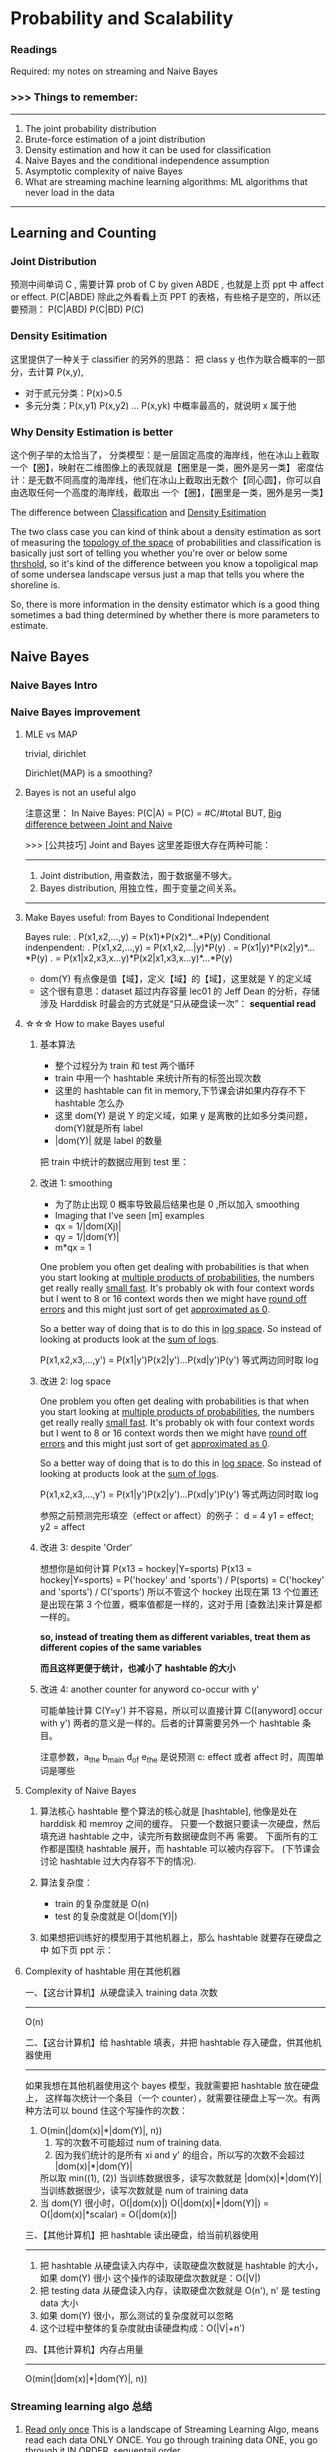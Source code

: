 * Probability and Scalability
*** Readings
    Required: my notes on streaming and Naive Bayes
*** >>> Things to remember:
 ---------------------------------------------------------------
 1) The joint probability distribution
 2) Brute-force estimation of a joint distribution
 3) Density estimation and how it can be used for classification
 4) Naive Bayes and the conditional independence assumption
 5) Asymptotic complexity of naive Bayes
 6) What are streaming machine learning algorithms:
    ML algorithms that never load in the data
 ---------------------------------------------------------------
** Learning and Counting
*** Joint Distribution
#+DOWNLOADED: /tmp/screenshot.png @ 2017-06-26 17:23:37
[[file:Probability and Scalability/screenshot_2017-06-26_17-23-37.png]]
#+DOWNLOADED: /tmp/screenshot.png @ 2017-06-26 17:23:52
[[file:Probability and Scalability/screenshot_2017-06-26_17-23-52.png]]

#+DOWNLOADED: /tmp/screenshot.png @ 2017-06-26 17:24:07
[[file:Probability and Scalability/screenshot_2017-06-26_17-24-07.png]]
预测中间单词 C ,
需要计算 prob of C by given ABDE , 也就是上页 ppt 中 affect or effect.
P(C|ABDE)
除此之外看看上页 PPT 的表格，有些格子是空的，所以还要预测：
P(C|ABD) P(C|BD) P(C)

#+DOWNLOADED: /tmp/screenshot.png @ 2017-06-26 17:24:19
[[file:Probability and Scalability/screenshot_2017-06-26_17-24-19.png]]
#+DOWNLOADED: /tmp/screenshot.png @ 2017-06-26 17:24:33
[[file:Probability and Scalability/screenshot_2017-06-26_17-24-33.png]]
#+DOWNLOADED: /tmp/screenshot.png @ 2017-06-26 17:24:44
[[file:Probability and Scalability/screenshot_2017-06-26_17-24-44.png]]

*** Density Esitimation
#+DOWNLOADED: /tmp/screenshot.png @ 2017-06-26 17:24:54
[[file:Probability and Scalability/screenshot_2017-06-26_17-24-54.png]]
#+DOWNLOADED: /tmp/screenshot.png @ 2017-06-26 17:25:04
[[file:Probability and Scalability/screenshot_2017-06-26_17-25-04.png]]
#+DOWNLOADED: /tmp/screenshot.png @ 2017-06-26 17:25:16
[[file:Probability and Scalability/screenshot_2017-06-26_17-25-16.png]]
这里提供了一种关于 classifier 的另外的思路：
把 class y 也作为联合概率的一部分，去计算 P(x,y),
     - 对于贰元分类：P(x)>0.5
     - 多元分类：P(x,y1) P(x,y2) ... P(x,yk) 中概率最高的，就说明 x 属于他


*** Why Density Estimation is better
#+DOWNLOADED: /tmp/screenshot.png @ 2017-06-26 17:25:37
[[file:Probability and Scalability/screenshot_2017-06-26_17-25-37.png]]

#+DOWNLOADED: /tmp/screenshot.png @ 2017-06-26 19:15:08
[[file:Probability and Scalability/screenshot_2017-06-26_19-15-08.png]]
这个例子举的太恰当了，
分类模型：是一层固定高度的海岸线，他在冰山上截取一个【圈】，映射在二维图像上的表现就是【圈里是一类，圈外是另一类】
密度估计：是无数不同高度的海岸线，他们在冰山上截取出无数个【同心圆】，你可以自由选取任何一个高度的海岸线，截取出
        一个【圈】，【圈里是一类，圈外是另一类】

The difference between _Classification_ and _Density Esitimation_

The two class case you can kind of think about a density estimation
as sort of measuring the _topology of the space_ of probabilities and
classification is basically just sort of telling you whether you're
over or below some _thrshold_, so it's kind of the difference between
you know a topoligical map of some undersea landscape versus just a
map that tells you where the shoreline is.

So, there is more information in the density estimator which is a good
thing sometimes a bad thing determined by whether there is more parameters
to estimate.

** Naive Bayes
*** Naive Bayes Intro
 #+DOWNLOADED: /tmp/screenshot.png @ 2017-06-26 17:26:16
 [[file:Probability and Scalability/screenshot_2017-06-26_17-26-16.png]]

 #+DOWNLOADED: /tmp/screenshot.png @ 2017-06-26 17:26:24
 [[file:Probability and Scalability/screenshot_2017-06-26_17-26-24.png]]

 #+DOWNLOADED: /tmp/screenshot.png @ 2017-06-26 17:26:33
 [[file:Probability and Scalability/screenshot_2017-06-26_17-26-33.png]]

 #+DOWNLOADED: /tmp/screenshot.png @ 2017-06-26 17:26:40
 [[file:Probability and Scalability/screenshot_2017-06-26_17-26-40.png]]
 #+DOWNLOADED: /tmp/screenshot.png @ 2017-06-26 17:26:50
 [[file:Probability and Scalability/screenshot_2017-06-26_17-26-50.png]]
*** Naive Bayes improvement
**** MLE vs MAP
     trivial, dirichlet
  #+DOWNLOADED: /tmp/screenshot.png @ 2017-06-26 17:27:00
  [[file:Probability and Scalability/screenshot_2017-06-26_17-27-00.png]]
 Dirichlet(MAP) is a smoothing?

**** Bayes is not an useful algo
 #+DOWNLOADED: /tmp/screenshot.png @ 2017-06-26 17:27:11
 [[file:Probability and Scalability/screenshot_2017-06-26_17-27-11.png]]
注意这里：
In Naive Bayes: P(C|A) = P(C) = #C/#total
BUT, _Big difference between Joint and Naive_

>>> [公共技巧] Joint and Bayes 这里差距很大存在两种可能：
---------------------------------------------------
1. Joint distribution, 用查数法，囿于数据量不够大。
2. Bayes distribution, 用独立性，囿于变量之间关系。
---------------------------------------------------

**** Make Bayes useful: from Bayes to Conditional Independent
  #+DOWNLOADED: /tmp/screenshot.png @ 2017-06-26 17:27:26
  [[file:Probability and Scalability/screenshot_2017-06-26_17-27-26.png]]
  Bayes rule:
  .      P(x1,x2,...,y) = P(x1)*P(x2)*...*P(y)
  Conditional indenpendent:
  .      P(x1,x2,...,y) = P(x1,x2,...|y)*P(y)
  .                     = P(x1|y)*P(x2|y)*...*P(y)
  .                     = P(x1|x2,x3,x...y)*P(x2|x1,x3,x...y)*...*P(y)

  #+DOWNLOADED: /tmp/screenshot.png @ 2017-06-26 17:27:35
  [[file:Probability and Scalability/screenshot_2017-06-26_17-27-35.png]]
  - dom(Y) 有点像是值【域】，定义【域】的【域】，这里就是 Y 的定义域
  - 这个很有意思：dataset 超过内存容量
    lec01 的 Jeff Dean 的分析，存储涉及 Harddisk 时最会的方式就是“只从硬盘读一次”：
    *sequential read*

**** ☆☆☆ How to make Bayes useful
***** 基本算法
   #+DOWNLOADED: /tmp/screenshot.png @ 2017-06-26 17:27:46
   [[file:Probability and Scalability/screenshot_2017-06-26_17-27-46.png]]
   - 整个过程分为 train 和 test 两个循环
   - train 中用一个 hashtable 来统计所有的标签出现次数
   - 这里的 hashtable can fit in memory,下节课会讲如果内存存不下 hashtable 怎么办
   - 这里 dom(Y) 是说 Y 的定义域，如果 y 是离散的比如多分类问题，dom(Y)就是所有 label
   - |dom(Y)| 就是 label 的数量

   把 train 中统计的数据应用到 test 里：
   #+DOWNLOADED: /tmp/screenshot.png @ 2017-06-26 17:27:57
   [[file:Probability and Scalability/screenshot_2017-06-26_17-27-57.png]]
   #+DOWNLOADED: /tmp/screenshot.png @ 2017-06-26 17:28:38
   [[file:Probability and Scalability/screenshot_2017-06-26_17-28-38.png]]

***** 改进 1: smoothing
   #+DOWNLOADED: /tmp/screenshot.png @ 2017-06-26 17:28:51
   [[file:Probability and Scalability/screenshot_2017-06-26_17-28-51.png]]
   - 为了防止出现 0 概率导致最后结果也是 0 ,所以加入 smoothing
   - Imaging that I've seen [m] examples
   - qx = 1/|dom(Xj)|
   - qy = 1/|dom(Y)|
   - m*qx = 1

   One problem you often get dealing with probabilities is that when
   you start looking at _multiple products of probabilities_, the numbers
   get really really _small fast_. It's probably ok with four context words
   but I went to 8 or 16 context words then we might have _round off errors_
   and this might just sort of get _approximated as 0_.

   So a better way of doing that is to do this in _log space_. So instead of
   looking at products look at the _sum of logs_.

   P(x1,x2,x3,...,y') = P(x1|y')P(x2|y')...P(xd|y')P(y')
   等式两边同时取 log
***** 改进 2: log space
   #+DOWNLOADED: /tmp/screenshot.png @ 2017-06-26 17:29:10
   [[file:Probability and Scalability/screenshot_2017-06-26_17-29-10.png]]

   One problem you often get dealing with probabilities is that when
   you start looking at _multiple products of probabilities_, the numbers
   get really really _small fast_. It's probably ok with four context words
   but I went to 8 or 16 context words then we might have _round off errors_
   and this might just sort of get _approximated as 0_.

   So a better way of doing that is to do this in _log space_. So instead of
   looking at products look at the _sum of logs_.

   P(x1,x2,x3,...,y') = P(x1|y')P(x2|y')...P(xd|y')P(y')
   等式两边同时取 log

   参照之前预测完形填空（effect or affect）的例子：
   d = 4
   y1 = effect; y2 = affect
***** 改进 3: despite 'Order'
   #+DOWNLOADED: /tmp/screenshot.png @ 2017-06-26 17:29:17
   [[file:Probability and Scalability/screenshot_2017-06-26_17-29-17.png]]
   想想你是如何计算 P(x13 = hockey|Y=sports)
   P(x13 = hockey|Y=sports)
   = P('hockey' and 'sports') / P(sports)
   = C('hockey' and 'sports') / C('sports')
   所以不管这个 hockey 出现在第 13 个位置还是出现在第 3 个位置，概率值都是一样的，这对于用
   [查数法]来计算是都一样的。

   *so, instead of treating them as different variables, treat them as different*
   *copies of the same variables*

   *而且这样更便于统计，也减小了 hashtable 的大小*

   #+DOWNLOADED: /tmp/screenshot.png @ 2017-06-26 17:29:28
   [[file:Probability and Scalability/screenshot_2017-06-26_17-29-28.png]]
   #+DOWNLOADED: /tmp/screenshot.png @ 2017-06-26 17:29:36
   [[file:Probability and Scalability/screenshot_2017-06-26_17-29-36.png]]
   #+DOWNLOADED: /tmp/screenshot.png @ 2017-06-26 17:29:52
   [[file:Probability and Scalability/screenshot_2017-06-26_17-29-52.png]]
***** 改进 4: another counter for anyword co-occur with y'
   #+DOWNLOADED: /tmp/screenshot.png @ 2017-06-26 17:29:59
   [[file:Probability and Scalability/screenshot_2017-06-26_17-29-59.png]]
   可能单独计算 C(Y=y') 并不容易，所以可以直接计算 C([anyword] occur with y')
   两者的意义是一样的。后者的计算需要另外一个 hashtable 条目。


   #+DOWNLOADED: /tmp/screenshot.png @ 2017-06-26 17:30:13
   [[file:Probability and Scalability/screenshot_2017-06-26_17-30-13.png]]
   #+DOWNLOADED: /tmp/screenshot.png @ 2017-06-26 17:30:25
   [[file:Probability and Scalability/screenshot_2017-06-26_17-30-25.png]]
   注意参数，a_the b_main d_of e_the 是说预测 c: effect 或者 affect 时，周围单词是哪些

**** Complexity of Naive Bayes
   #+DOWNLOADED: /tmp/screenshot.png @ 2017-06-26 17:30:36
   [[file:Probability and Scalability/screenshot_2017-06-26_17-30-36.png]]
   1. 算法核心 hashtable
      整个算法的核心就是 [hashtable], 他像是处在 harddisk 和 memroy 之间的缓存。
      只要一个数据只要读一次硬盘，然后填充进 hashtable 之中，读完所有数据硬盘则不再
      需要。 下面所有的工作都是围绕 hashtable 展开，而 hashtable 可以被内存容下。
      (下节课会讨论 hashtable 过大内存容不下的情况).

   2. 算法复杂度：
      - train 的复杂度就是 O(n)
      - test  的复杂度就是 O(|dom(Y)|)

   3. 如果想把训练好的模型用于其他机器上，那么 hashtable 就要存在硬盘之中
      如下页 ppt 示：

**** Complexity of hashtable 用在其他机器
   #+DOWNLOADED: /tmp/screenshot.png @ 2017-06-26 17:30:44
   [[file:Probability and Scalability/screenshot_2017-06-26_17-30-44.png]]

   一、【这台计算机】从硬盘读入 training data 次数
   -------------------------------------------------------------------------
   O(n)

   二、【这台计算机】给 hashtable 填表，并把 hashtable 存入硬盘，供其他机器使用
   -------------------------------------------------------------------------
   如果我想在其他机器使用这个 bayes 模型，我就需要把 hashtable 放在硬盘上，
   这样每次统计一个条目（一个 counter），就需要往硬盘上写一次。有两种方法可以
   bound 住这个写操作的次数：
   1. O(min(|dom(x)|*|dom(Y)|, n))
      1) 写的次数不可能超过 num of training data.
      2) 因为我们统计的是所有 xi and y' 的组合，所以写的次数不会超过 |dom(x)|*|dom(Y)|
      所以取 min((1), (2))
      当训练数据很多，读写次数就是 |dom(x)|*|dom(Y)|
      当训练数据很少，读写次数就是 num of training data
   2. 当 dom(Y) 很小时，O(|dom(x)|)
      O(|dom(x)|*|dom(Y)|) = O(|dom(x)|*scalar)
                           = O(|dom(x)|)

   三、【其他计算机】把 hashtable 读出硬盘，给当前机器使用
   -------------------------------------------------------------------------
   1. 把 hashtable 从硬盘读入内存中，读取硬盘次数就是 hashtable 的大小，如果 dom(Y) 很小
      这个操作的读取硬盘次数就是：O(|V|)
   2. 把 testing data 从硬盘读入内存，读取硬盘次数就是 O(n'), n' 是 testing data 大小
   3. 如果 dom(Y) 很小，那么测试的复杂度就可以忽略
   4. 这个过程中整体的复杂度就由读硬盘构成：O(|V|+n')


   四、【其他计算机】内存占用量
   -------------------------------------------------------------------------
   O(min(|dom(x)|*|dom(Y)|, n))
*** Streaming learning algo 总结
   #+DOWNLOADED: /tmp/screenshot.png @ 2017-06-26 17:30:54
   [[file:Probability and Scalability/screenshot_2017-06-26_17-30-54.png]]
   1. _Read only once_
      This is a landscape of Streaming Learning Algo,  means read each data
      ONLY ONCE. You go through training data ONE, you go through it IN ORDER,
      sequentail order.

   2. _At any point, online_
      You can do classificatin at any point, and the
      classification can be updated at any poin.

   3. _Order dosen't matter_
      In real life we may not be able to control the order of the examples and
      changing the order of examples, if you have a billion examples, will take
      a mount of time. Sorting them or even randomly reorder them could be an
      expensive operation.

   >>> [公共技巧]: _Only Naive Bayes can hold (1)(2)(3)_
   -------------------------------------------------------------------
   So Naive Bayes is sort of like the ultimate streaming learning that
   satisfies all these things very nicely.
   -------------------------------------------------------------------





** Rocchio's Algorithm (another streaming learning algo)
#+DOWNLOADED: /tmp/screenshot.png @ 2017-06-26 17:31:24
[[file:Probability and Scalability/screenshot_2017-06-26_17-31-24.png]]
#+DOWNLOADED: /tmp/screenshot.png @ 2017-06-26 17:31:32
[[file:Probability and Scalability/screenshot_2017-06-26_17-31-32.png]]

*** Rocchio algo(TFIDF) 基本概念
#+DOWNLOADED: /tmp/screenshot.png @ 2017-06-26 17:31:42
[[file:Probability and Scalability/screenshot_2017-06-26_17-31-42.png]]
1. some parameter
   .|V| 是词典中单词的总数； |D| 是文章的总数； |d| 是 d 文章中的单词数
   DF  - document frequency         - 包含 w 的文章的数目（这个数目越大说明 w 越不值钱）
   TF  - time frequency             - w 出现在 d 文章中的次数（这个值越大越值钱）
   IDF - Inverse document frequency - |D|/DF(这个值越大说明 DF 越小，说明 w 越值钱)

2. u(w,d) = log(TF + 1) * log(IDF)
   u(w,d) 是计算 d 与 w 的关联程度。
   why '+ 1'?
   TF 很有可能 = 0.
   TF=0 取 log 是负无穷。没必要。
   为了保证 [word w 对于 d 一点不重要] 就是 [u(w,d)=0].
   所以 '+ 1'

3. document vactor: u(d) = <u(w1,d),u(w2,d),...,u(w|v|,d)>
   文章中所有单词的关联程度组成的向量，但是为了该向量不占用太多内存，
   所以只记录 _那些文章中出现的单词_ 的关联程度，
   而 _不是整个词典中的单词_ 的关联程度。

   因为一篇文章中的单词肯定存在重复，所以 u(d) 向量的维度最多就是 |d|,
   d 文章中的单词数目。so dimension of u(d) = O(|d|)

   这里依然推荐使用 hashtable 来存储，每个 u(d) 就是一个不同的 hashtable
   每篇文章被表示为一个不同的 hashtable.

   one easy way of storing this data would be again with a hashtable. so
   we just store the non-zero values, so for each wi that occur
   in the document will store this number---u(wi,d), so then the hashtable
   will explicitly knock door the zero values. I should say when I'm talking
   about hashtables here. I'm assuming that you've done something about it.
   (shown in previous ppt.)
   If you ask this counter hash table how many times this event occured and
   the answer is zero. so hash table has never seen it. It's not a key in the
   hashtable then you would return 0.

4. class vector: u(y)
   由于 3) 中关于 u(d) 的讨论，每篇文章被表示成一个不同的 hashtable.
   但是在计算 u(y) 的时候，由于需要考虑所有的文章，所以这个向量 u(y) 的维度只能是词典中的
   单词数。

   dimension of u(y) = O(|V|)

   所有属于 y 分类的 document vector 的单位向量的平均 - 所有不属于 y 分类的 document
   vector 的单位向量的平均
   >>> [公共技巧]
   -----------------------------------------------------------------------
   至于如何计算，所有文章的不同的 hashtable 所代表的向量的单位向量，这个可以通过在生成每篇
   文章的向量的时候，都按照词典中单词的顺序，记录下每个单词的编号。也就是 hashtable 中不但
   记录 u(wi,d) 还记录 wi 在 vocabulary 中的位置。这个方便计算 u(y) 时各种不同文章的
   不同 hashtable 交流和运算。
   -----------------------------------------------------------------------

   至此，每个 class 都被定义成一个向量 u(y)

6. 当 u(y) 计算公式中 α＝ 1 ; β = 0.
   means just average the positive examples labeld 'y'
   几何上 u(y) 就只计算了所有属于 'y' 类文章的几何中心。

7. find wich class vector is this document vector closest to
   取 class vector 的单位向量和 document vector 的单位向量的内积
   (也就是只关注方向） 的最大值。


#+DOWNLOADED: /tmp/screenshot.png @ 2017-06-26 17:31:50
[[file:Probability and Scalability/screenshot_2017-06-26_17-31-50.png]]
#+DOWNLOADED: /tmp/screenshot.png @ 2017-06-26 17:33:06
[[file:Probability and Scalability/screenshot_2017-06-26_17-33-06.png]]
#+DOWNLOADED: /tmp/screenshot.png @ 2017-06-26 17:33:14
[[file:Probability and Scalability/screenshot_2017-06-26_17-33-14.png]]


** NB(SVM) + TFIDF

*** 核心原理
    Naive Bayes is a kind of tied SVM.
    _SVM_ can also implemented by _streaming algo,_
    and almost as fast as Naive Bayes.

>>> [公共技巧] TFIDF, weights -> appear times
-----------------------------------------------------------------
用 TFIDF 法给单词以新的权重
1. Essentially about TFIDF + NB:
   First doing tf-idf to get weights of all counts;
   Then doing NB pretending that each word appears [weight] times.

2. Essentially about TFIDF + SVM:
   Fist tf-idf get weights;
   Then use SVM pretending samples occur [weight] times.
-----------------------------------------------------------------

*** 试验数据
    #+DOWNLOADED: /tmp/screenshot.png @ 2017-06-26 17:33:26
 [[file:Probability and Scalability/screenshot_2017-06-26_17-33-26.png]]

 #+DOWNLOADED: /tmp/screenshot.png @ 2017-06-26 17:34:16
 [[file:Probability and Scalability/screenshot_2017-06-26_17-34-16.png]]


 #+DOWNLOADED: /tmp/screenshot.png @ 2017-06-26 17:34:25
 [[file:Probability and Scalability/screenshot_2017-06-26_17-34-25.png]]

